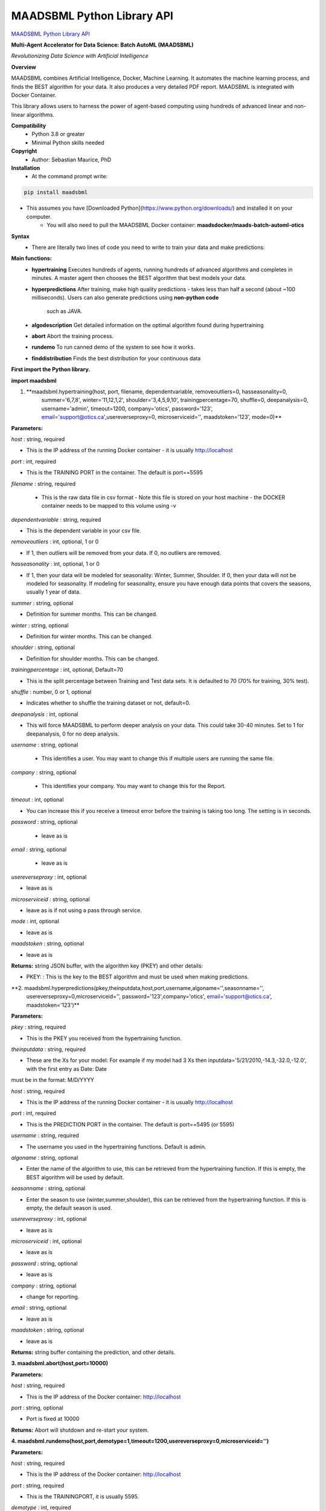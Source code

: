 MAADSBML Python Library API
============================

`MAADSBML Python Library API <https://pypi.org/project/maadsbml/>`_

**Multi-Agent Accelerator for Data Science: Batch AutoML (MAADSBML)**

*Revolutionizing Data Science with Artificial Intelligence*

**Overview**

MAADSBML combines Artificial Intelligence, Docker, Machine Learning.  It automates the machine learning process, and finds the BEST algorithm for your data.  It also
produces a very detailed PDF report.  MAADSBML is integrated with Docker Container.
 
This library allows users to harness the power of agent-based computing using hundreds of advanced linear and non-linear algorithms. 

**Compatibility**
    - Python 3.8 or greater
    - Minimal Python skills needed

**Copyright**
   - Author: Sebastian Maurice, PhD

**Installation**
   - At the command prompt write:

.. code-block:: console
   
   pip install maadsbml

- This assumes you have [Downloaded Python](https://www.python.org/downloads/) and installed it on your computer.  
	 - You will also need to pull the MAADSBML Docker container:  **maadsdocker/maads-batch-automl-otics**

**Syntax**
  - There are literally two lines of code you need to write to train your data and make predictions:

**Main functions:**
   - **hypertraining**
     Executes hundreds of agents, running hundreds of advanced algorithms and completes in minutes.  A master agent then chooses the BEST algorithm that best  models your data.
   - **hyperpredictions**
     After training, make high quality predictions - takes less than half a second (about ~100 milliseconds). Users can also generate predictions using **non-python code** 
	 such as JAVA.  	 
   - **algodescription**
     Get detailed information on the optimal algorithm found during hypertraining
   - **abort**
     Abort the training process.
   - **rundemo**
     To run canned demo of the system to see how it works.
   - **finddistribution**
     Finds the best distribution for your continuous data
	 
**First import the Python library.**

**import maadsbml**

1. **maadsbml.hypertraining(host, port, filename, dependentvariable, removeoutliers=0, hasseasonality=0,
      summer='6,7,8', winter='11,12,1,2', shoulder='3,4,5,9,10', trainingpercentage=70, shuffle=0, deepanalysis=0, 
      username='admin', timeout=1200, company='otics', password='123', email='support@otics.ca',usereverseproxy=0,
      microserviceid='', maadstoken='123', mode=0)**

**Parameters:**	

*host* : string, required

- This is the IP address of the running Docker container - it is usually http://localhost

*port* : int, required

- This is the TRAINING PORT in the container. The default is port==5595

*filename* : string, required
 
 - This is the raw data file in csv format - Note this file is stored on your host machine - the DOCKER container needs to be mapped to this volume using -v

*dependentvariable* : string, required

- This is the dependent variable in your csv file.

*removeoutliers* : int, optional, 1 or 0

- If 1, then outliers will be removed from your data.  If 0, no outliers are removed.

*hasseasonality* : int, optional, 1 or 0
      
- If 1, then your data will be modeled for seasonality: Winter, Summer, Shoulder. If 0, then your data will 
  not be modeled for seasonality.  If modeling for seasonality, ensure you have enough data points that 
  covers the seasons, usually 1 year of data.
       
*summer* : string, optional
       
- Definition for summer months.  This can be changed.

*winter* : string, optional
       
- Definition for winter months.  This can be changed.

*shoulder* : string, optional
       
- Definition for shoulder months.  This can be changed.

*trainingpercentage* : int, optional, Default=70
       
- This is the split percentage between Training and Test data sets.   It is defaulted to 70 (70% for training, 30% test).

*shuffle* : number, 0 or 1, optional

- Indicates whether to shuffle the training dataset or not, default=0.

*deepanalysis* : int, optional

- This will force MAADSBML to perform deeper analysis on your data.  This could take 30-40 minutes.  Set to 1 for deepanalysis, 0 for no deep analysis.

*username* : string, optional
 
 - This identifies a user.  You may want to change this if multiple users are running the same file.

*company* : string, optional
 
 - This identifies your company. You may want to change this for the Report.

*timeout* : int, optional

- You can increase this if you receive a timeout error before the training is taking too long. The setting is in seconds.

*password* : string, optional 

 - leave as is

*email* : string, optional 

 - leave as is
 
*usereverseproxy* : int, optional

- leave as is
 
*microserviceid* : string, optional

- leave as is if not using a pass through service.

*mode* : int, optional

- leave as is

*maadstoken* : string, optional

- leave as is

**Returns:** string JSON buffer, with the algorithm key (PKEY) and other details:
        
- PKEY: : This is the key to the BEST algorithm and must be used when making predictions.
			
**2. maadsbml.hyperpredictions(pkey,theinputdata,host,port,username,algoname='',seasonname='', 
     usereverseproxy=0,microserviceid='', password='123',company='otics', email='support@otics.ca',
     maadstoken='123')**

**Parameters:**	

*pkey* : string, required

- This is the PKEY you received from the hypertraining function.

*theinputdata* : string, required

- These are the Xs for your model: For example if my model had 3 Xs then inputdata='5/21/2010,-14.3,-32.0,-12.0', with the first entry as Date: Date 
must be in the format: M/D/YYYY

*host* : string, required

- This is the IP address of the running Docker container - it is usually http://localhost

*port* : int, required

- This is the PREDICTION PORT in the container. The default is port==5495 (or 5595)

*username* : string, required

- The username you used in the hypertraining functions. Default is admin.

*algoname* : string, optional

- Enter the name of the algorithm to use, this can be retrieved from the hypertraining function.  If this is empty, the BEST algorithm will be used by default.

*seasonname* : string, optional

- Enter the season to use (winter,summer,shoulder), this can be retrieved from the hypertraining function.  If this is empty, the default season is used.

*usereverseproxy* : int, optional

- leave as is

*microserviceid* : int, optional

- leave as is

*password* : string, optional

- leave as is

*company* : string, optional

- change for reporting.

*email* : string, optional

- leave as is

*maadstoken* : string, optional

- leave as is
	 
**Returns:** string buffer containing the prediction, and other details.
        

**3. maadsbml.abort(host,port=10000)**

**Parameters:**	

*host* : string, required

- This is the IP address of the Docker container: http://localhost
     
*port* : string, optional
      
- Port is fixed at 10000

**Returns:** Abort will shutdown and re-start your system.
        
  
**4. maadsbml.rundemo(host,port,demotype=1,timeout=1200,usereverseproxy=0,microserviceid='')**

**Parameters:**	

*host* : string, required

- This is the IP address of the Docker container: http://localhost
     
*port* : string, required
      
- This is the TRAININGPORT, it is usually 5595.

*demotype* : int, required

- If demotype is 1, then a regression models is run; if demotype is 0 then a classification model is run.

*timeout* : int, optional

- The connection timeout between Python and the container, in seconds

*usereverseproxy* : int, optional

- leave as is 

*microserviceid* : string, optional

- leave as is
        
**Returns:** null
        
 
**5. maadsbml.algodescription(host,port,pkey,timeout=300,usereverseproxy=0,microserviceid='')**

**Parameters:**	

*host* : string, required

- This is the IP address of the Docker container: http://localhost
     
*port* : string, required
      
- This is the TRAININGPORT, it is usually 5595.

*pkey* : string, required

- This is the PKEY from hypertraining.

*timeout* : int, optional

- The connection timeout between Python and the container, in seconds

*usereverseproxy* : int, optional

- leave as is 

*microserviceid* : string, optional

- leave as is
        
**Returns:** null
        
**6. maadsbml.finddistribution(filename,varname,dataarray=[],folderpath='',imgname='distimage',common=1,topdist=5)**

Parameters:

filename : string, required

Filename containing the raw data. This must be a CSV file.
varname : string, required

Name of the variable for your data.
dataarray : array_like, optional

Numpy array. Rather than pass a filename, you can pass in an array.
folderpath : string, optional

Folder path to store the output data, and distribution image file.
imgname : string, optional

Name of the image and json data.
common : int, optional

If set to 1, this will apply common distributions to your data.

If Set to 0, it will iterate through roughly 80 distributions.

topdist : int, optional

The number of the TOP distributions to print.
Returns: status,dist dataframe,name of best distribution,all JSON data
       
